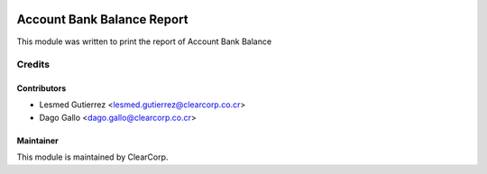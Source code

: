 .. image:: https://img.shields.io/badge/licence-AGPL--3-blue.svg
   :target: http://www.gnu.org/licenses/agpl-3.0-standalone.html
   :alt: License: AGPL-3

===========================
Account Bank Balance Report
===========================

This module was written to print the report of Account Bank Balance

Credits
=======

Contributors
------------

* Lesmed Gutierrez <lesmed.gutierrez@clearcorp.co.cr>
* Dago Gallo <dago.gallo@clearcorp.co.cr>


Maintainer
----------

.. image:: https://avatars0.githubusercontent.com/u/7594691?v=3&s=200
   :alt: ClearCorp
   :target: http://clearcorp.cr

This module is maintained by ClearCorp.
